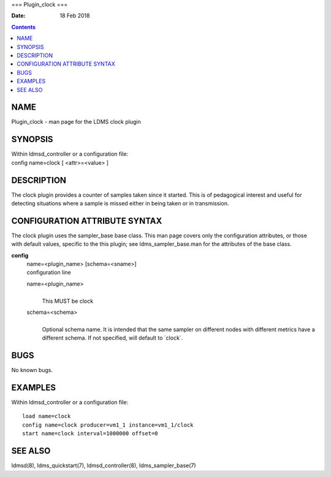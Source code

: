 ===
Plugin_clock
===

:Date: 18 Feb 2018

.. contents::
   :depth: 3
..

NAME
====

Plugin_clock - man page for the LDMS clock plugin

SYNOPSIS
========

| Within ldmsd_controller or a configuration file:
| config name=clock [ <attr>=<value> ]

DESCRIPTION
===========

The clock plugin provides a counter of samples taken since it started.
This is of pedagogical interest and useful for detecting situations
where a sample is missed either in being taken or in transmission.

CONFIGURATION ATTRIBUTE SYNTAX
==============================

The clock plugin uses the sampler_base base class. This man page covers
only the configuration attributes, or those with default values,
specific to the this plugin; see ldms_sampler_base.man for the
attributes of the base class.

**config**
   | name=<plugin_name> [schema=<sname>]
   | configuration line

   name=<plugin_name>
      | 
      | This MUST be clock

   schema=<schema>
      | 
      | Optional schema name. It is intended that the same sampler on
        different nodes with different metrics have a different schema.
        If not specified, will default to \`clock\`.

BUGS
====

No known bugs.

EXAMPLES
========

Within ldmsd_controller or a configuration file:

::

   load name=clock
   config name=clock producer=vm1_1 instance=vm1_1/clock
   start name=clock interval=1000000 offset=0

SEE ALSO
========

ldmsd(8), ldms_quickstart(7), ldmsd_controller(8), ldms_sampler_base(7)
